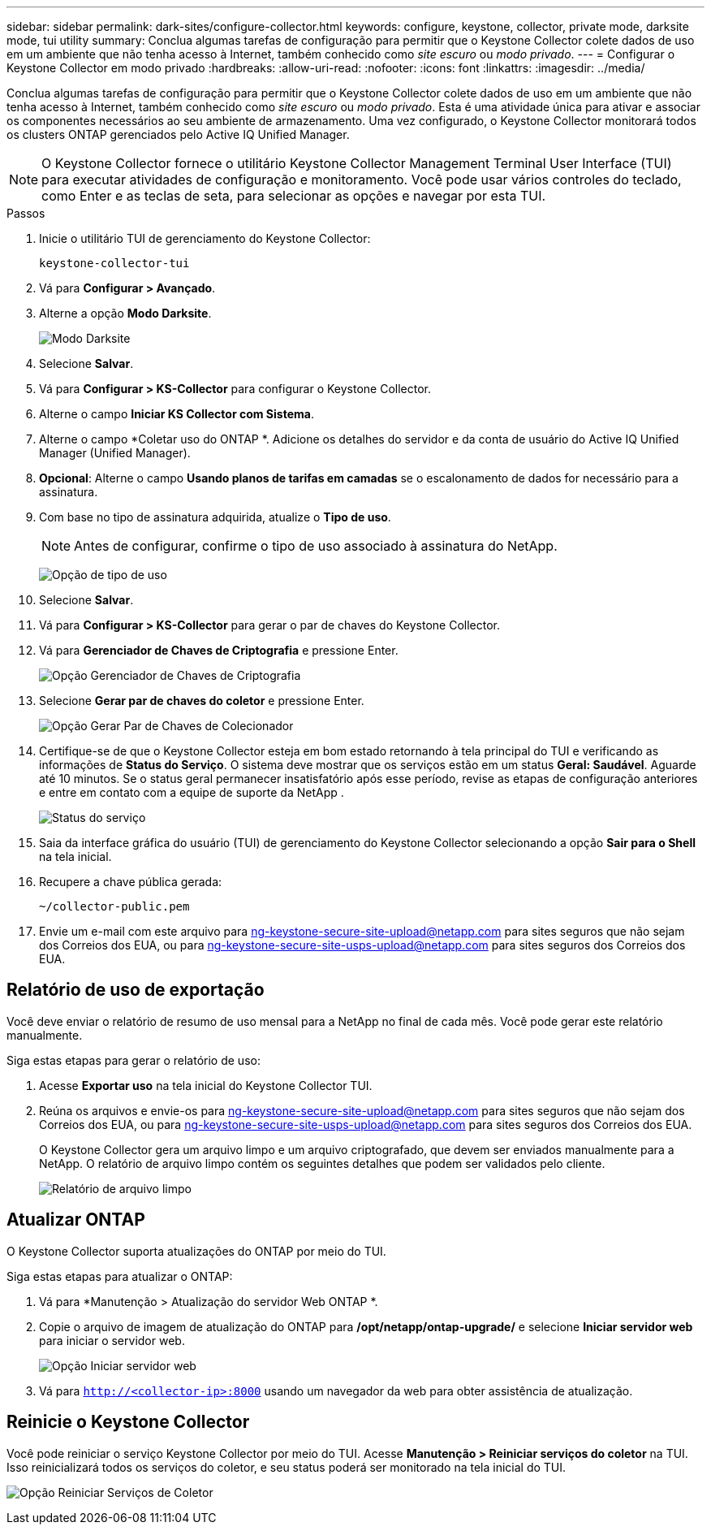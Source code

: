 ---
sidebar: sidebar 
permalink: dark-sites/configure-collector.html 
keywords: configure, keystone, collector, private mode, darksite mode, tui utility 
summary: Conclua algumas tarefas de configuração para permitir que o Keystone Collector colete dados de uso em um ambiente que não tenha acesso à Internet, também conhecido como _site escuro_ ou _modo privado_. 
---
= Configurar o Keystone Collector em modo privado
:hardbreaks:
:allow-uri-read: 
:nofooter: 
:icons: font
:linkattrs: 
:imagesdir: ../media/


[role="lead"]
Conclua algumas tarefas de configuração para permitir que o Keystone Collector colete dados de uso em um ambiente que não tenha acesso à Internet, também conhecido como _site escuro_ ou _modo privado_.  Esta é uma atividade única para ativar e associar os componentes necessários ao seu ambiente de armazenamento.  Uma vez configurado, o Keystone Collector monitorará todos os clusters ONTAP gerenciados pelo Active IQ Unified Manager.


NOTE: O Keystone Collector fornece o utilitário Keystone Collector Management Terminal User Interface (TUI) para executar atividades de configuração e monitoramento.  Você pode usar vários controles do teclado, como Enter e as teclas de seta, para selecionar as opções e navegar por esta TUI.

.Passos
. Inicie o utilitário TUI de gerenciamento do Keystone Collector:
+
`keystone-collector-tui`

. Vá para *Configurar > Avançado*.
. Alterne a opção *Modo Darksite*.
+
image:dark-site-mode-1.png["Modo Darksite"]

. Selecione *Salvar*.
. Vá para *Configurar > KS-Collector* para configurar o Keystone Collector.
. Alterne o campo *Iniciar KS Collector com Sistema*.
. Alterne o campo *Coletar uso do ONTAP *.  Adicione os detalhes do servidor e da conta de usuário do Active IQ Unified Manager (Unified Manager).
. *Opcional*: Alterne o campo *Usando planos de tarifas em camadas* se o escalonamento de dados for necessário para a assinatura.
. Com base no tipo de assinatura adquirida, atualize o *Tipo de uso*.
+

NOTE: Antes de configurar, confirme o tipo de uso associado à assinatura do NetApp.

+
image:dark-site-usage-type-1.png["Opção de tipo de uso"]

. Selecione *Salvar*.
. Vá para *Configurar > KS-Collector* para gerar o par de chaves do Keystone Collector.
. Vá para *Gerenciador de Chaves de Criptografia* e pressione Enter.
+
image:dark-site-encryption-key-manager-1.png["Opção Gerenciador de Chaves de Criptografia"]

. Selecione *Gerar par de chaves do coletor* e pressione Enter.
+
image:dark-site-generate-collector-keypair-1.png["Opção Gerar Par de Chaves de Colecionador"]

. Certifique-se de que o Keystone Collector esteja em bom estado retornando à tela principal do TUI e verificando as informações de *Status do Serviço*.  O sistema deve mostrar que os serviços estão em um status *Geral: Saudável*.  Aguarde até 10 minutos. Se o status geral permanecer insatisfatório após esse período, revise as etapas de configuração anteriores e entre em contato com a equipe de suporte da NetApp .
+
image:dark-site-overall-healthy-2.png["Status do serviço"]

. Saia da interface gráfica do usuário (TUI) de gerenciamento do Keystone Collector selecionando a opção *Sair para o Shell* na tela inicial.
. Recupere a chave pública gerada:
+
`~/collector-public.pem`

. Envie um e-mail com este arquivo para ng-keystone-secure-site-upload@netapp.com para sites seguros que não sejam dos Correios dos EUA, ou para ng-keystone-secure-site-usps-upload@netapp.com para sites seguros dos Correios dos EUA.




== Relatório de uso de exportação

Você deve enviar o relatório de resumo de uso mensal para a NetApp no final de cada mês.  Você pode gerar este relatório manualmente.

Siga estas etapas para gerar o relatório de uso:

. Acesse *Exportar uso* na tela inicial do Keystone Collector TUI.
. Reúna os arquivos e envie-os para ng-keystone-secure-site-upload@netapp.com para sites seguros que não sejam dos Correios dos EUA, ou para ng-keystone-secure-site-usps-upload@netapp.com para sites seguros dos Correios dos EUA.
+
O Keystone Collector gera um arquivo limpo e um arquivo criptografado, que devem ser enviados manualmente para a NetApp.  O relatório de arquivo limpo contém os seguintes detalhes que podem ser validados pelo cliente.

+
image:dark-site-clear-file-report-1.png["Relatório de arquivo limpo"]





== Atualizar ONTAP

O Keystone Collector suporta atualizações do ONTAP por meio do TUI.

Siga estas etapas para atualizar o ONTAP:

. Vá para *Manutenção > Atualização do servidor Web ONTAP *.
. Copie o arquivo de imagem de atualização do ONTAP para */opt/netapp/ontap-upgrade/* e selecione *Iniciar servidor web* para iniciar o servidor web.
+
image:dark-site-start-webserver-1.png["Opção Iniciar servidor web"]

. Vá para `http://<collector-ip>:8000` usando um navegador da web para obter assistência de atualização.




== Reinicie o Keystone Collector

Você pode reiniciar o serviço Keystone Collector por meio do TUI.  Acesse *Manutenção > Reiniciar serviços do coletor* na TUI.  Isso reinicializará todos os serviços do coletor, e seu status poderá ser monitorado na tela inicial do TUI.

image:dark-site-restart-collector-services-1.png["Opção Reiniciar Serviços de Coletor"]
